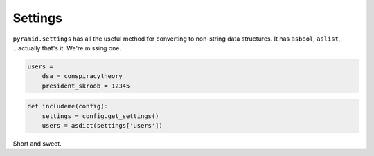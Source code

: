 Settings
========
``pyramid.settings`` has all the useful method for converting to non-string
data structures. It has ``asbool``, ``aslist``, ...actually that's it. We're
missing one.

.. code-block:: ini

    users =
        dsa = conspiracytheory
        president_skroob = 12345


.. code-block:: python

    def includeme(config):
        settings = config.get_settings()
        users = asdict(settings['users'])

Short and sweet.
